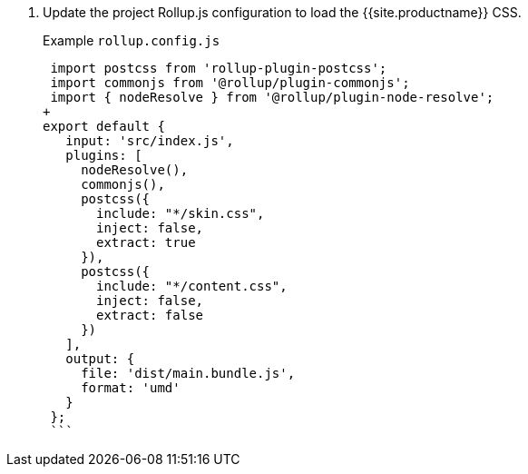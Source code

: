 . Update the project Rollup.js configuration to load the {{site.productname}} CSS.
+
Example `rollup.config.js`
+
```js
 import postcss from 'rollup-plugin-postcss';
 import commonjs from '@rollup/plugin-commonjs';
 import { nodeResolve } from '@rollup/plugin-node-resolve';
+
export default {
   input: 'src/index.js',
   plugins: [
     nodeResolve(),
     commonjs(),
     postcss({
       include: "*/skin.css",
       inject: false,
       extract: true
     }),
     postcss({
       include: "*/content.css",
       inject: false,
       extract: false
     })
   ],
   output: {
     file: 'dist/main.bundle.js',
     format: 'umd'
   }
 };
 ```
